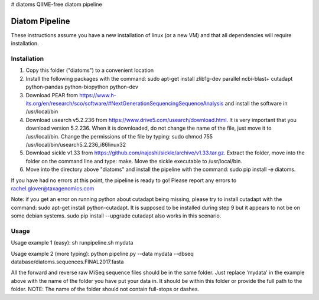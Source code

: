 # diatoms
QIIME-free diatom pipeline

Diatom Pipeline
===============

These instructions assume you have a new installation of linux (or a new VM) and that all dependencies will require installation.

Installation
------------
1. Copy this folder ("diatoms") to a convenient location
2. Install the following packages with the command: sudo apt-get install zlib1g-dev parallel ncbi-blast+ cutadapt python-pandas python-biopython python-dev
3. Download PEAR from https://www.h-its.org/en/research/sco/software/#NextGenerationSequencingSequenceAnalysis and install the software in /usr/local/bin
4. Download usearch v5.2.236 from https://www.drive5.com/usearch/download.html. It is very important that you download version 5.2.236. When it is downloaded, do not change the name of the file, just move it to /usr/local/bin. Change the permissions of the file by typing: sudo chmod 755 /usr/local/bin/usearch5.2.236_i86linux32
5. Download sickle v1.33 from https://github.com/najoshi/sickle/archive/v1.33.tar.gz. Extract the folder, move into the folder on the command line and type: make. Move the sickle executable to /usr/local/bin.
6. Move into the directory above "diatoms" and install the pipeline with the command: sudo pip install -e diatoms.

If you have had no errors at this point, the pipeline is ready to go! Please report any errors to rachel.glover@taxagenomics.com

Note: if you get an error on running python about cutadapt being missing, please try to install cutadapt with the command: sudo apt-get install python-cutadapt. It is supposed to be installed during step 9 but it appears to not be on some debian systems. sudo pip install --upgrade cutadapt also works in this scenario.

Usage
-----
Usage example 1 (easy):
sh runpipeline.sh mydata

Usage example 2 (more typing):
python pipeline.py --data mydata --dbseq database/diatoms.sequences.FINAL2017.fasta

All the forward and reverse raw MiSeq sequence files should be in the same folder. Just replace 'mydata' in the example above with the name of the folder you have put your data in. It should be within this folder or provide the full path to the folder. NOTE: The name of the folder should not contain full-stops or dashes.